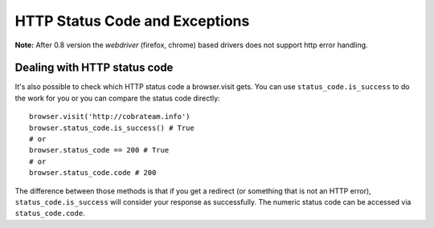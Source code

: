 .. Copyright 2012 splinter authors. All rights reserved.
   Use of this source code is governed by a BSD-style
   license that can be found in the LICENSE file.

.. meta::
    :description: Dealing with HTTP status code and HTTP exceptions with Splinter
    :keywords: splinter, python, tutorial, documentation, exception, http error, status code

+++++++++++++++++++++++++++++++
HTTP Status Code and Exceptions
+++++++++++++++++++++++++++++++

**Note:** After 0.8 version the `webdriver` (firefox, chrome) based drivers does not support http error
handling.

Dealing with HTTP status code
-----------------------------

It's also possible to check which HTTP status code a browser.visit gets. You can use ``status_code.is_success`` to do the work
for you or you can compare the status code directly:

.. highlight:: python

::

    browser.visit('http://cobrateam.info')
    browser.status_code.is_success() # True
    # or
    browser.status_code == 200 # True
    # or
    browser.status_code.code # 200

The difference between those methods is that if you get a redirect (or something that is not an HTTP error),
``status_code.is_success`` will consider your response as successfully. The numeric status code can be accessed via
``status_code.code``.
